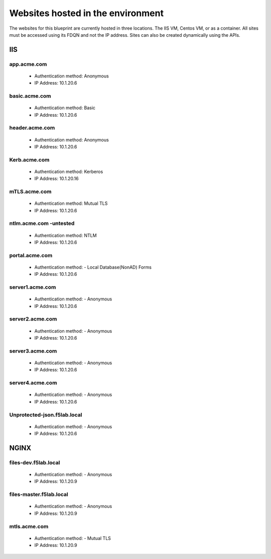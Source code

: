 
Websites hosted in the environment
-------------------------------------

The websites for this blueprint are currently hosted in three locations.  The IIS VM, Centos VM, or as a container.  All sites must be accessed using its FDQN and not the IP address.  Sites can also be created dynamically using the APIs.

IIS
~~~~~~~~


app.acme.com
^^^^^^^^^^^^^^^

 - Authentication method: Anonymous
 - IP Address: 10.1.20.6

|image3|

basic.acme.com
^^^^^^^^^^^^^^^

 - Authentication method: Basic
 - IP Address: 10.1.20.6


|image4|


header.acme.com
^^^^^^^^^^^^^^^^^^

 - Authentication method: Anonymous
 - IP Address: 10.1.20.6


|image5|



Kerb.acme.com
^^^^^^^^^^^^^^^^

 - Authentication method: Kerberos
 - IP Address: 10.1.20.16


|image6|


mTLS.acme.com 
^^^^^^^^^^^^^^^^^^^^^^^^^

 - Authentication method: Mutual TLS
 - IP Address: 10.1.20.6



|image7|


ntlm.acme.com -untested
^^^^^^^^^^^^^^^^^^^^^^^^^

 - Authentication method: NTLM
 - IP Address: 10.1.20.6


|image8|


portal.acme.com 
^^^^^^^^^^^^^^^^^^^^^^^^^^^^^

 - Authentication method: - Local Database(NonAD) Forms
 - IP Address: 10.1.20.6

|image9|


server1.acme.com 
^^^^^^^^^^^^^^^^^^^^^^^^^^^^^

 - Authentication method: - Anonymous
 - IP Address: 10.1.20.6



|image10|

server2.acme.com 
^^^^^^^^^^^^^^^^^^^^^^^^^^^^^

 - Authentication method: - Anonymous
 - IP Address: 10.1.20.6

|image11|



server3.acme.com 
^^^^^^^^^^^^^^^^^^^^^^^^^^^^^

 - Authentication method: - Anonymous
 - IP Address: 10.1.20.6


|image12|


server4.acme.com 
^^^^^^^^^^^^^^^^^^^^^^^^^^^^^

 - Authentication method: - Anonymous
 - IP Address: 10.1.20.6

|image13|


Unprotected-json.f5lab.local 
^^^^^^^^^^^^^^^^^^^^^^^^^^^^^

 - Authentication method: - Anonymous
 - IP Address: 10.1.20.6

|image14|


NGINX
~~~~~~~~

files-dev.f5lab.local
^^^^^^^^^^^^^^^^^^^^^^^^^

 - Authentication method: - Anonymous
 - IP Address: 10.1.20.9

|image15|

files-master.f5lab.local
^^^^^^^^^^^^^^^^^^^^^^^^^^^

 - Authentication method: - Anonymous
 - IP Address: 10.1.20.9

|image15|

mtls.acme.com
^^^^^^^^^^^^^^^^^

 - Authentication method: - Mutual TLS
 - IP Address: 10.1.20.9

|image16|


.. |image3| image:: media/003.png
.. |image4| image:: media/004.png
.. |image5| image:: media/005.png
.. |image6| image:: media/006.png
.. |image7| image:: media/007.png
.. |image8| image:: media/008.png
.. |image9| image:: media/009.png
.. |image10| image:: media/010.png
.. |image11| image:: media/011.png
.. |image12| image:: media/012.png
.. |image13| image:: media/013.png
.. |image14| image:: media/014.png
.. |image15| image:: media/015.png
.. |image16| image:: media/016.png
